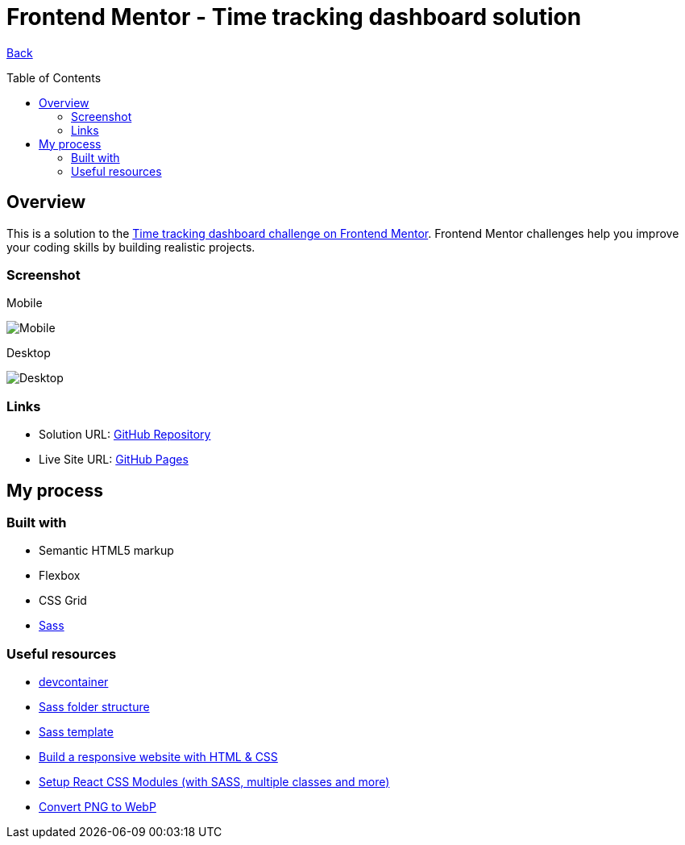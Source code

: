 [[top]]
= Frontend Mentor - Time tracking dashboard solution
:toc: preamble

link:../../../[Back]

== Overview
This is a solution to the link:https://www.frontendmentor.io/challenges/time-tracking-dashboard-UIQ7167Jw[Time tracking dashboard challenge on Frontend Mentor]. Frontend Mentor challenges help you improve your coding skills by building realistic projects. 

=== Screenshot

.Mobile
image:./images/mobile.webp[Mobile]

.Desktop
image:./images/desktop.webp[Desktop]

=== Links

* Solution URL: link:https://github.com/kwoitecki/frontendmentor-playground/tree/main/challenges/junior/time-tracking-dashboard-main[GitHub Repository]
* Live Site URL: link:https://kwoitecki.github.io/frontendmentor-playground/challenges/junior/time-tracking-dashboard-main/dist/[GitHub Pages]

== My process

=== Built with
* Semantic HTML5 markup
* Flexbox
* CSS Grid
* link:https://sass-lang.com/documentation/[Sass]

=== Useful resources
* link:https://code.visualstudio.com/docs/devcontainers/containers[devcontainer]
* link:https://dev.to/dostonnabotov/a-modern-sass-folder-structure-330f[Sass folder structure]
* link:https://github.com/dostonnabotov/sass-template[Sass template]
* link:https://www.youtube.com/watch?v=h3bTwCqX4ns&list=PL4-IK0AVhVjNDRHoXGort7sDWcna8cGPA[Build a responsive website with HTML & CSS]
* link:https://www.youtube.com/watch?v=kFA-ZJ9KTqs[Setup React CSS Modules (with SASS, multiple classes and more)]
* link:https://convertio.co/de/png-webp/[Convert PNG to WebP]